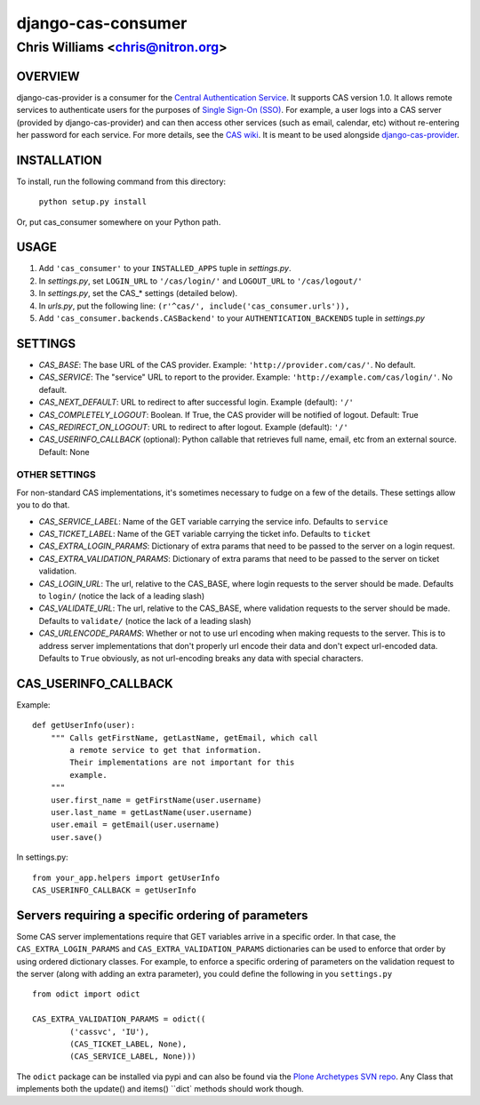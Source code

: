 ===================
django-cas-consumer
===================

---------------------------------
Chris Williams <chris@nitron.org>
---------------------------------

OVERVIEW
=========

django-cas-provider is a consumer for the `Central Authentication
Service <http://jasig.org/cas>`_. It supports CAS version 1.0. It allows
remote services to authenticate users for the purposes of
`Single Sign-On (SSO) <http://en.wikipedia.org/wiki/Single_Sign_On>`_. For
example, a user logs into a CAS server (provided by django-cas-provider) and
can then access other services (such as email, calendar, etc) without
re-entering her password for each service. For more details, see the
`CAS wiki <http://www.ja-sig.org/wiki/display/CAS/Home>`_.
It is meant to be used alongside `django-cas-provider <http://nitron.org/projects/django-cas-provider/>`_.

INSTALLATION
=============

To install, run the following command from this directory:

    	``python setup.py install``

Or, put cas_consumer somewhere on your Python path.

USAGE
======

#. Add ``'cas_consumer'`` to your ``INSTALLED_APPS`` tuple in *settings.py*.
#. In *settings.py*, set ``LOGIN_URL`` to ``'/cas/login/'`` and ``LOGOUT_URL`` to ``'/cas/logout/'``
#. In *settings.py*, set the CAS_* settings (detailed below).
#. In *urls.py*, put the following line: ``(r'^cas/', include('cas_consumer.urls')),``
#. Add ``'cas_consumer.backends.CASBackend'`` to your ``AUTHENTICATION_BACKENDS`` tuple in *settings.py*

SETTINGS
========

- *CAS_BASE*: The base URL of the CAS provider. Example: ``'http://provider.com/cas/'``. No default.
- *CAS_SERVICE*: The "service" URL to report to the provider. Example: ``'http://example.com/cas/login/'``. No default.
- *CAS_NEXT_DEFAULT*: URL to redirect to after successful login. Example (default): ``'/'``
- *CAS_COMPLETELY_LOGOUT*: Boolean. If True, the CAS provider will be notified of logout. Default: True
- *CAS_REDIRECT_ON_LOGOUT*: URL to redirect to after logout. Example (default): ``'/'``
- *CAS_USERINFO_CALLBACK* (optional): Python callable that retrieves full name, email, etc from an external source. Default: None

OTHER SETTINGS
--------------

For non-standard CAS implementations, it's sometimes necessary to fudge on a few of the details. These settings allow you to do that.

- *CAS_SERVICE_LABEL*: Name of the GET variable carrying the service info. Defaults to ``service``
- *CAS_TICKET_LABEL*: Name of the GET variable carrying the ticket info. Defaults to ``ticket``
- *CAS_EXTRA_LOGIN_PARAMS*: Dictionary of extra params that need to be passed to the server on a login request.
- *CAS_EXTRA_VALIDATION_PARAMS*: Dictionary of extra params that need to be passed to the server on ticket validation.
- *CAS_LOGIN_URL*: The url, relative to the CAS_BASE, where login requests to the server should be made. Defaults to ``login/`` (notice the lack of a leading slash)
- *CAS_VALIDATE_URL*: The url, relative to the CAS_BASE, where validation requests to the server should be made. Defaults to ``validate/`` (notice the lack of a leading slash)
- *CAS_URLENCODE_PARAMS*: Whether or not to use url encoding when making requests to the server. This is to address server implementations that don't properly url encode their data and don't expect url-encoded data. Defaults to ``True`` obviously, as not url-encoding breaks any data with special characters.

CAS_USERINFO_CALLBACK
=====================

Example::

    def getUserInfo(user):
        """ Calls getFirstName, getLastName, getEmail, which call
            a remote service to get that information.
            Their implementations are not important for this
            example.
        """
        user.first_name = getFirstName(user.username)
        user.last_name = getLastName(user.username)
        user.email = getEmail(user.username)
        user.save()

In settings.py::

    from your_app.helpers import getUserInfo
    CAS_USERINFO_CALLBACK = getUserInfo

Servers requiring a specific ordering of parameters
===================================================

Some CAS server implementations require that GET variables arrive in a specific order. In that case, the ``CAS_EXTRA_LOGIN_PARAMS`` and ``CAS_EXTRA_VALIDATION_PARAMS`` dictionaries can be used to enforce that order by using ordered dictionary classes. For example, to enforce a specific ordering of parameters on the validation request to the server (along with adding an extra parameter), you could define the following in you ``settings.py`` ::

	from odict import odict

	CAS_EXTRA_VALIDATION_PARAMS = odict((
		('cassvc', 'IU'),
		(CAS_TICKET_LABEL, None),
		(CAS_SERVICE_LABEL, None)))

The ``odict`` package can be installed via pypi and can also be found via the `Plone Archetypes SVN repo <https://svn.plone.org/svn/archetypes/AGX/odict/>`_. Any Class that implements both the update() and items() ``dict` methods should work though.